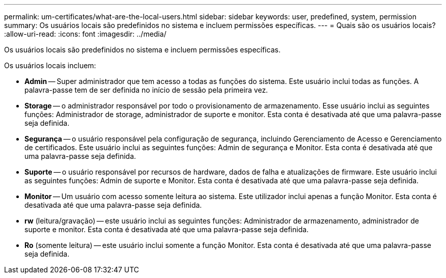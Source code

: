 ---
permalink: um-certificates/what-are-the-local-users.html 
sidebar: sidebar 
keywords: user, predefined, system, permission 
summary: Os usuários locais são predefinidos no sistema e incluem permissões específicas. 
---
= Quais são os usuários locais?
:allow-uri-read: 
:icons: font
:imagesdir: ../media/


[role="lead"]
Os usuários locais são predefinidos no sistema e incluem permissões específicas.

Os usuários locais incluem:

* *Admin* -- Super administrador que tem acesso a todas as funções do sistema. Este usuário inclui todas as funções. A palavra-passe tem de ser definida no início de sessão pela primeira vez.
* *Storage* -- o administrador responsável por todo o provisionamento de armazenamento. Esse usuário inclui as seguintes funções: Administrador de storage, administrador de suporte e monitor. Esta conta é desativada até que uma palavra-passe seja definida.
* *Segurança* -- o usuário responsável pela configuração de segurança, incluindo Gerenciamento de Acesso e Gerenciamento de certificados. Este usuário inclui as seguintes funções: Admin de segurança e Monitor. Esta conta é desativada até que uma palavra-passe seja definida.
* *Suporte* -- o usuário responsável por recursos de hardware, dados de falha e atualizações de firmware. Este usuário inclui as seguintes funções: Admin de suporte e Monitor. Esta conta é desativada até que uma palavra-passe seja definida.
* *Monitor* -- Um usuário com acesso somente leitura ao sistema. Este utilizador inclui apenas a função Monitor. Esta conta é desativada até que uma palavra-passe seja definida.
* *rw* (leitura/gravação) -- este usuário inclui as seguintes funções: Administrador de armazenamento, administrador de suporte e monitor. Esta conta é desativada até que uma palavra-passe seja definida.
* *Ro* (somente leitura) -- este usuário inclui somente a função Monitor. Esta conta é desativada até que uma palavra-passe seja definida.

